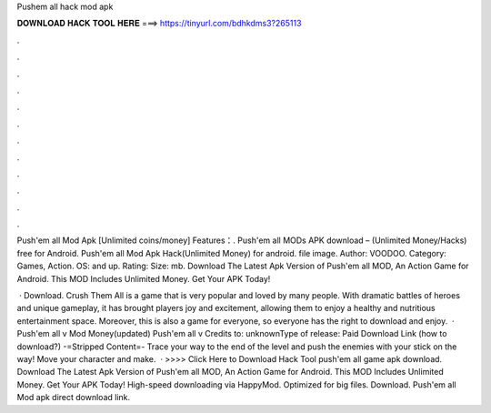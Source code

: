 Pushem all hack mod apk



𝐃𝐎𝐖𝐍𝐋𝐎𝐀𝐃 𝐇𝐀𝐂𝐊 𝐓𝐎𝐎𝐋 𝐇𝐄𝐑𝐄 ===> https://tinyurl.com/bdhkdms3?265113



.



.



.



.



.



.



.



.



.



.



.



.

Push'em all Mod Apk [Unlimited coins/money] Features：. Push'em all MODs APK download – (Unlimited Money/Hacks) free for Android. Push'em all Mod Apk Hack(Unlimited Money) for android. file image. Author: VOODOO. Category: Games, Action. OS: and up. Rating: Size: mb. Download The Latest Apk Version of Push'em all MOD, An Action Game for Android. This MOD Includes Unlimited Money. Get Your APK Today!

 · Download. Crush Them All is a game that is very popular and loved by many people. With dramatic battles of heroes and unique gameplay, it has brought players joy and excitement, allowing them to enjoy a healthy and nutritious entertainment space. Moreover, this is also a game for everyone, so everyone has the right to download and enjoy.  · Push'em all v Mod Money(updated) Push'em all v Credits to: unknownType of release: Paid Download Link (how to download?) -=Stripped Content=- Trace your way to the end of the level and push the enemies with your stick on the way! Move your character and make.  · >>>> Click Here to Download Hack Tool push'em all game apk download. Download The Latest Apk Version of Push'em all MOD, An Action Game for Android. This MOD Includes Unlimited Money. Get Your APK Today! High-speed downloading via HappyMod. Optimized for big files. Download. Push'em all Mod apk direct download link.
